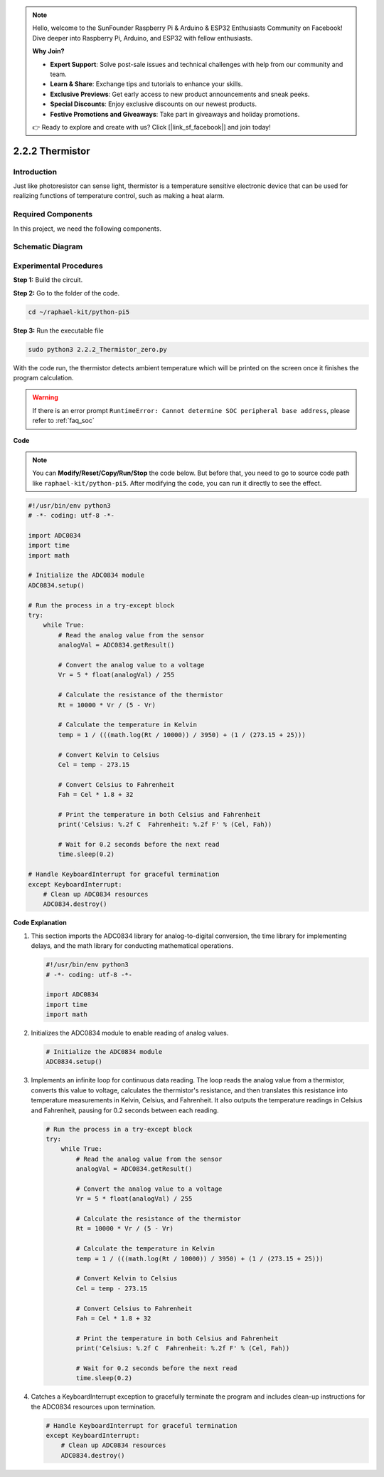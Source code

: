 .. note::

    Hello, welcome to the SunFounder Raspberry Pi & Arduino & ESP32 Enthusiasts Community on Facebook! Dive deeper into Raspberry Pi, Arduino, and ESP32 with fellow enthusiasts.

    **Why Join?**

    - **Expert Support**: Solve post-sale issues and technical challenges with help from our community and team.
    - **Learn & Share**: Exchange tips and tutorials to enhance your skills.
    - **Exclusive Previews**: Get early access to new product announcements and sneak peeks.
    - **Special Discounts**: Enjoy exclusive discounts on our newest products.
    - **Festive Promotions and Giveaways**: Take part in giveaways and holiday promotions.

    👉 Ready to explore and create with us? Click [|link_sf_facebook|] and join today!

.. _2.2.2_py_pi5:

2.2.2 Thermistor
================

Introduction
------------

Just like photoresistor can sense light, thermistor is a temperature
sensitive electronic device that can be used for realizing functions of
temperature control, such as making a heat alarm.

Required Components
------------------------------

In this project, we need the following components. 

.. image:: ../python_pi5/img/2.2.2_thermistor_list.png

.. It's definitely convenient to buy a whole kit, here's the link: 

.. .. list-table::
..     :widths: 20 20 20
..     :header-rows: 1

..     *   - Name	
..         - ITEMS IN THIS KIT
..         - LINK
..     *   - Raphael Kit
..         - 337
..         - |link_Raphael_kit|

.. You can also buy them separately from the links below.

.. .. list-table::
..     :widths: 30 20
..     :header-rows: 1

..     *   - COMPONENT INTRODUCTION
..         - PURCHASE LINK

..     *   - :ref:`gpio_extension_board`
..         - |link_gpio_board_buy|
..     *   - :ref:`breadboard`
..         - |link_breadboard_buy|
..     *   - :ref:`wires`
..         - |link_wires_buy|
..     *   - :ref:`resistor`
..         - |link_resistor_buy|
..     *   - :ref:`thermistor`
..         - |link_thermistor_buy|
..     *   - :ref:`adc0834`
..         - \-

Schematic Diagram
-----------------

.. image:: ../python_pi5/img/2.2.2_thermistor_schematic_1.png


.. image:: ../python_pi5/img/2.2.2_thermistor_schematic_2.png


Experimental Procedures
-----------------------

**Step 1:** Build the circuit.

.. image:: ../python_pi5/img/2.2.2_thermistor_circuit.png

**Step 2:** Go to the folder of the code.

.. raw:: html

   <run></run>

.. code-block:: 

    cd ~/raphael-kit/python-pi5

**Step 3:** Run the executable file

.. raw:: html

   <run></run>

.. code-block:: 

    sudo python3 2.2.2_Thermistor_zero.py

With the code run, the thermistor detects ambient temperature which will
be printed on the screen once it finishes the program calculation.

.. warning::

    If there is an error prompt  ``RuntimeError: Cannot determine SOC peripheral base address``, please refer to :ref:`faq_soc` 

**Code**

.. note::

    You can **Modify/Reset/Copy/Run/Stop** the code below. But before that, you need to go to  source code path like ``raphael-kit/python-pi5``. After modifying the code, you can run it directly to see the effect.


.. raw:: html

    <run></run>

.. code-block:: python

   #!/usr/bin/env python3
   # -*- coding: utf-8 -*-

   import ADC0834
   import time
   import math

   # Initialize the ADC0834 module
   ADC0834.setup()

   # Run the process in a try-except block
   try:
       while True:
           # Read the analog value from the sensor
           analogVal = ADC0834.getResult()

           # Convert the analog value to a voltage
           Vr = 5 * float(analogVal) / 255

           # Calculate the resistance of the thermistor
           Rt = 10000 * Vr / (5 - Vr)

           # Calculate the temperature in Kelvin
           temp = 1 / (((math.log(Rt / 10000)) / 3950) + (1 / (273.15 + 25)))

           # Convert Kelvin to Celsius
           Cel = temp - 273.15

           # Convert Celsius to Fahrenheit
           Fah = Cel * 1.8 + 32

           # Print the temperature in both Celsius and Fahrenheit
           print('Celsius: %.2f C  Fahrenheit: %.2f F' % (Cel, Fah))

           # Wait for 0.2 seconds before the next read
           time.sleep(0.2)

   # Handle KeyboardInterrupt for graceful termination
   except KeyboardInterrupt:
       # Clean up ADC0834 resources
       ADC0834.destroy()


**Code Explanation**

#. This section imports the ADC0834 library for analog-to-digital conversion, the time library for implementing delays, and the math library for conducting mathematical operations.

   .. code-block:: python

       #!/usr/bin/env python3
       # -*- coding: utf-8 -*-

       import ADC0834
       import time
       import math

#. Initializes the ADC0834 module to enable reading of analog values.

   .. code-block:: python

       # Initialize the ADC0834 module
       ADC0834.setup()

#. Implements an infinite loop for continuous data reading. The loop reads the analog value from a thermistor, converts this value to voltage, calculates the thermistor's resistance, and then translates this resistance into temperature measurements in Kelvin, Celsius, and Fahrenheit. It also outputs the temperature readings in Celsius and Fahrenheit, pausing for 0.2 seconds between each reading.

   .. code-block:: python

       # Run the process in a try-except block
       try:
           while True:
               # Read the analog value from the sensor
               analogVal = ADC0834.getResult()

               # Convert the analog value to a voltage
               Vr = 5 * float(analogVal) / 255

               # Calculate the resistance of the thermistor
               Rt = 10000 * Vr / (5 - Vr)

               # Calculate the temperature in Kelvin
               temp = 1 / (((math.log(Rt / 10000)) / 3950) + (1 / (273.15 + 25)))

               # Convert Kelvin to Celsius
               Cel = temp - 273.15

               # Convert Celsius to Fahrenheit
               Fah = Cel * 1.8 + 32

               # Print the temperature in both Celsius and Fahrenheit
               print('Celsius: %.2f C  Fahrenheit: %.2f F' % (Cel, Fah))

               # Wait for 0.2 seconds before the next read
               time.sleep(0.2)

#. Catches a KeyboardInterrupt exception to gracefully terminate the program and includes clean-up instructions for the ADC0834 resources upon termination.

   .. code-block:: python

       # Handle KeyboardInterrupt for graceful termination
       except KeyboardInterrupt:
           # Clean up ADC0834 resources
           ADC0834.destroy()
